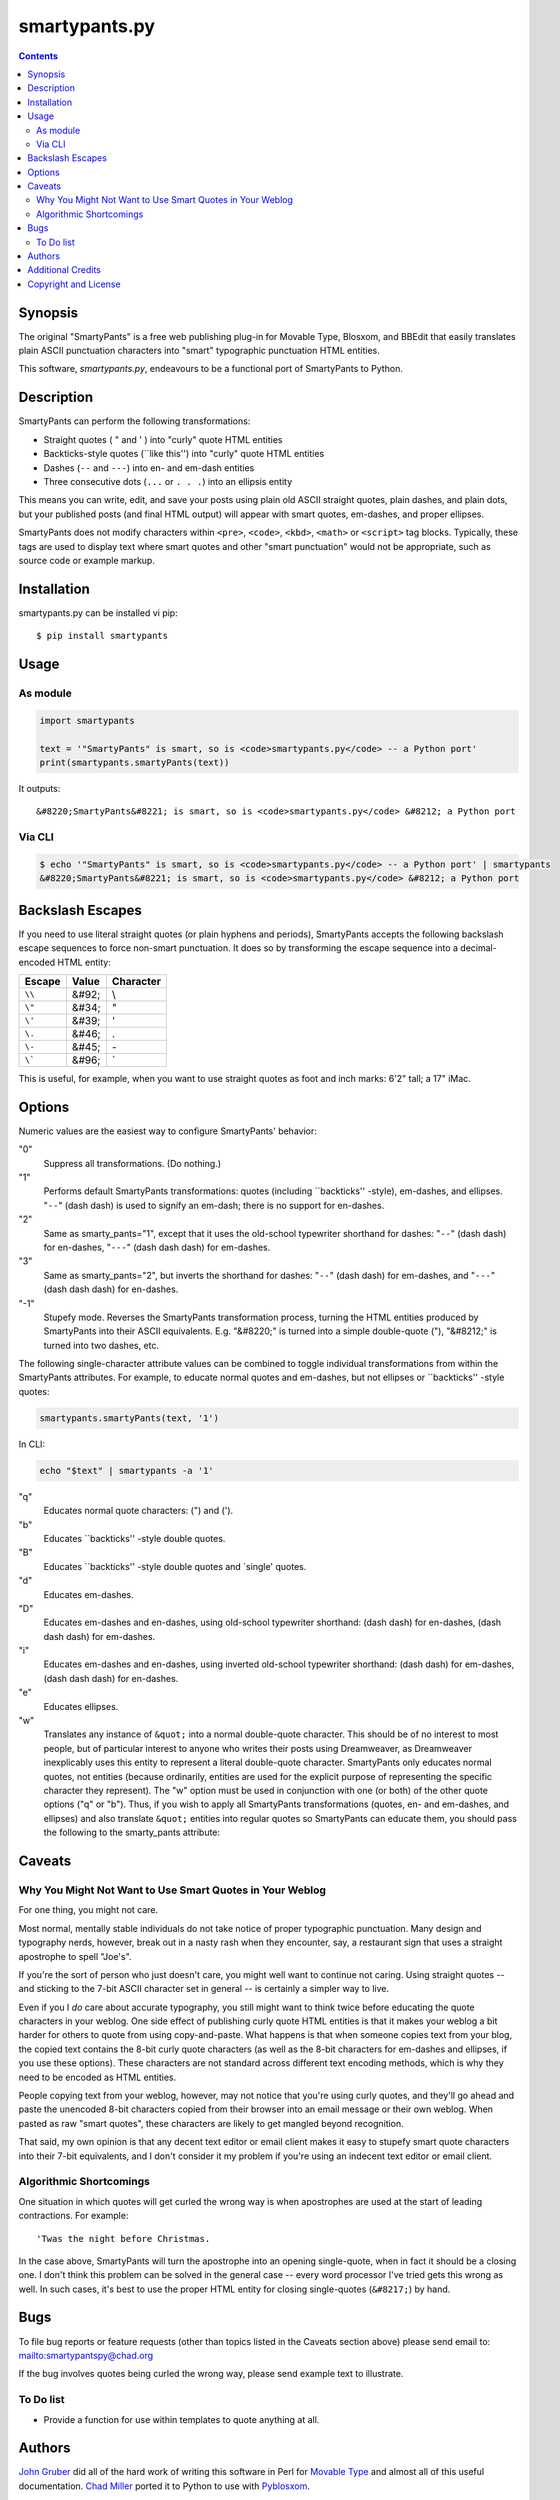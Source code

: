 ==============
smartypants.py
==============

.. contents:: **Contents**


Synopsis
========

The original "SmartyPants" is a free web publishing plug-in for Movable Type,
Blosxom, and BBEdit that easily translates plain ASCII punctuation characters
into "smart" typographic punctuation HTML entities.

This software, *smartypants.py*, endeavours to be a functional port of
SmartyPants to Python.


Description
===========

SmartyPants can perform the following transformations:

- Straight quotes ( " and ' ) into "curly" quote HTML entities
- Backticks-style quotes (\`\`like this'') into "curly" quote HTML entities
- Dashes (``--`` and ``---``) into en- and em-dash entities
- Three consecutive dots (``...`` or ``. . .``) into an ellipsis entity

This means you can write, edit, and save your posts using plain old
ASCII straight quotes, plain dashes, and plain dots, but your published
posts (and final HTML output) will appear with smart quotes, em-dashes,
and proper ellipses.

SmartyPants does not modify characters within ``<pre>``, ``<code>``, ``<kbd>``,
``<math>`` or ``<script>`` tag blocks. Typically, these tags are used to
display text where smart quotes and other "smart punctuation" would not be
appropriate, such as source code or example markup.


Installation
============

smartypants.py can be installed vi pip::

  $ pip install smartypants


Usage
=====

As module
---------

.. code:: python

  import smartypants

  text = '"SmartyPants" is smart, so is <code>smartypants.py</code> -- a Python port'
  print(smartypants.smartyPants(text))

It outputs::

  &#8220;SmartyPants&#8221; is smart, so is <code>smartypants.py</code> &#8212; a Python port


Via CLI
-------

.. code:: sh

  $ echo '"SmartyPants" is smart, so is <code>smartypants.py</code> -- a Python port' | smartypants
  &#8220;SmartyPants&#8221; is smart, so is <code>smartypants.py</code> &#8212; a Python port


Backslash Escapes
=================

If you need to use literal straight quotes (or plain hyphens and
periods), SmartyPants accepts the following backslash escape sequences
to force non-smart punctuation. It does so by transforming the escape
sequence into a decimal-encoded HTML entity:

+--------+-------+-----------+
| Escape | Value | Character |
+========+=======+===========+
| ``\\`` | &#92; | \\        |
+--------+-------+-----------+
| ``\"`` | &#34; | "         |
+--------+-------+-----------+
| ``\'`` | &#39; | '         |
+--------+-------+-----------+
| ``\.`` | &#46; | .         |
+--------+-------+-----------+
| ``\-`` | &#45; | \-        |
+--------+-------+-----------+
| ``\``` | &#96; | \`        |
+--------+-------+-----------+

This is useful, for example, when you want to use straight quotes as
foot and inch marks: 6'2" tall; a 17" iMac.

Options
=======

Numeric values are the easiest way to configure SmartyPants' behavior:

"0"
    Suppress all transformations. (Do nothing.)
"1"
    Performs default SmartyPants transformations: quotes (including
    \`\`backticks'' -style), em-dashes, and ellipses. "``--``" (dash dash)
    is used to signify an em-dash; there is no support for en-dashes.

"2"
    Same as smarty_pants="1", except that it uses the old-school typewriter
    shorthand for dashes:  "``--``" (dash dash) for en-dashes, "``---``"
    (dash dash dash)
    for em-dashes.

"3"
    Same as smarty_pants="2", but inverts the shorthand for dashes:
    "``--``" (dash dash) for em-dashes, and "``---``" (dash dash dash) for
    en-dashes.

"-1"
    Stupefy mode. Reverses the SmartyPants transformation process, turning
    the HTML entities produced by SmartyPants into their ASCII equivalents.
    E.g.  "&#8220;" is turned into a simple double-quote ("), "&#8212;" is
    turned into two dashes, etc.


The following single-character attribute values can be combined to toggle
individual transformations from within the SmartyPants attributes. For
example, to educate normal quotes and em-dashes, but not ellipses or
\`\`backticks'' -style quotes:

.. code:: python

  smartypants.smartyPants(text, '1')

In CLI:

.. code:: sh

  echo "$text" | smartypants -a '1'

"q"
    Educates normal quote characters: (") and (').

"b"
    Educates \`\`backticks'' -style double quotes.

"B"
    Educates \`\`backticks'' -style double quotes and \`single' quotes.

"d"
    Educates em-dashes.

"D"
    Educates em-dashes and en-dashes, using old-school typewriter shorthand:
    (dash dash) for en-dashes, (dash dash dash) for em-dashes.

"i"
    Educates em-dashes and en-dashes, using inverted old-school typewriter
    shorthand: (dash dash) for em-dashes, (dash dash dash) for en-dashes.

"e"
    Educates ellipses.

"w"
    Translates any instance of ``&quot;`` into a normal double-quote character.
    This should be of no interest to most people, but of particular interest
    to anyone who writes their posts using Dreamweaver, as Dreamweaver
    inexplicably uses this entity to represent a literal double-quote
    character. SmartyPants only educates normal quotes, not entities (because
    ordinarily, entities are used for the explicit purpose of representing the
    specific character they represent). The "w" option must be used in
    conjunction with one (or both) of the other quote options ("q" or "b").
    Thus, if you wish to apply all SmartyPants transformations (quotes, en-
    and em-dashes, and ellipses) and also translate ``&quot;`` entities into
    regular quotes so SmartyPants can educate them, you should pass the
    following to the smarty_pants attribute:


Caveats
=======

Why You Might Not Want to Use Smart Quotes in Your Weblog
---------------------------------------------------------

For one thing, you might not care.

Most normal, mentally stable individuals do not take notice of proper
typographic punctuation. Many design and typography nerds, however, break
out in a nasty rash when they encounter, say, a restaurant sign that uses
a straight apostrophe to spell "Joe's".

If you're the sort of person who just doesn't care, you might well want to
continue not caring. Using straight quotes -- and sticking to the 7-bit
ASCII character set in general -- is certainly a simpler way to live.

Even if you I *do* care about accurate typography, you still might want to
think twice before educating the quote characters in your weblog. One side
effect of publishing curly quote HTML entities is that it makes your
weblog a bit harder for others to quote from using copy-and-paste. What
happens is that when someone copies text from your blog, the copied text
contains the 8-bit curly quote characters (as well as the 8-bit characters
for em-dashes and ellipses, if you use these options). These characters
are not standard across different text encoding methods, which is why they
need to be encoded as HTML entities.

People copying text from your weblog, however, may not notice that you're
using curly quotes, and they'll go ahead and paste the unencoded 8-bit
characters copied from their browser into an email message or their own
weblog. When pasted as raw "smart quotes", these characters are likely to
get mangled beyond recognition.

That said, my own opinion is that any decent text editor or email client
makes it easy to stupefy smart quote characters into their 7-bit
equivalents, and I don't consider it my problem if you're using an
indecent text editor or email client.


Algorithmic Shortcomings
------------------------

One situation in which quotes will get curled the wrong way is when
apostrophes are used at the start of leading contractions. For example::

  'Twas the night before Christmas.

In the case above, SmartyPants will turn the apostrophe into an opening
single-quote, when in fact it should be a closing one. I don't think
this problem can be solved in the general case -- every word processor
I've tried gets this wrong as well. In such cases, it's best to use the
proper HTML entity for closing single-quotes (``&#8217;``) by hand.


Bugs
====

To file bug reports or feature requests (other than topics listed in the
Caveats section above) please send email to: mailto:smartypantspy@chad.org

If the bug involves quotes being curled the wrong way, please send example
text to illustrate.

To Do list
----------

- Provide a function for use within templates to quote anything at all.


Authors
=======

`John Gruber`_ did all of the hard work of writing this software in Perl for
`Movable Type`_ and almost all of this useful documentation.  `Chad Miller`_
ported it to Python to use with Pyblosxom_.


Additional Credits
==================

Portions of the SmartyPants original work are based on Brad Choate's nifty
MTRegex plug-in.  `Brad Choate`_ also contributed a few bits of source code to
this plug-in.  Brad Choate is a fine hacker indeed.

`Jeremy Hedley`_ and `Charles Wiltgen`_ deserve mention for exemplary beta
testing of the original SmartyPants.

`Rael Dornfest`_ ported SmartyPants to Blosxom.

.. _Brad Choate: http://bradchoate.com/
.. _Jeremy Hedley: http://antipixel.com/
.. _Charles Wiltgen: http://playbacktime.com/
.. _Rael Dornfest: http://raelity.org/


Copyright and License
=====================

::

  Copyright (c) 2013 Yu-Jie Lin
  Copyright (c) 2004, 2005, 2007, 2013 Chad Miller
  Copyright (c) 2003 John Gruber
  Licensed under the BSD License, for detailed license information, see COPYING

.. _John Gruber: http://daringfireball.net/
.. _Chad Miller: http://web.chad.org/

.. _Pyblosxom: http://roughingit.subtlehints.net/pyblosxom
.. _SmartyPants: http://daringfireball.net/projects/smartypants/
.. _Movable Type: http://www.movabletype.org/
